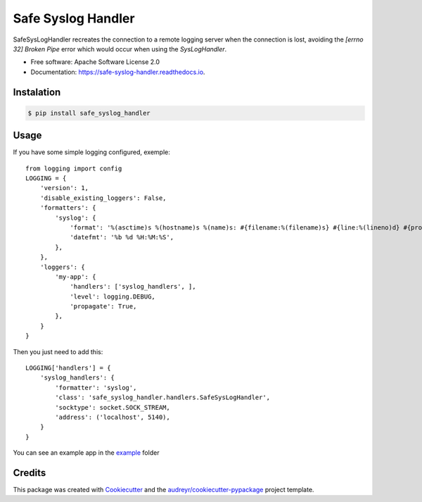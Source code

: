 ===============================
Safe Syslog Handler
===============================


.. image:: https://img.shields.io/pypi/v/safe_syslog_handler.svg
        :target: https://pypi.python.org/pypi/safe_syslog_handler

.. image:: https://img.shields.io/travis/intelie/safe_syslog_handler.svg
        :target: https://travis-ci.org/intelie/safe_syslog_handler

.. image:: https://readthedocs.org/projects/safe-syslog-handler/badge/?version=latest
        :target: https://safe-syslog-handler.readthedocs.io/en/latest/?badge=latest
        :alt: Documentation Status



SafeSysLogHandler recreates the connection to a remote logging server when the connection is lost, avoiding the `[errno 32] Broken Pipe` error which would occur when using the `SysLogHandler`.


* Free software: Apache Software License 2.0
* Documentation: https://safe-syslog-handler.readthedocs.io.

Instalation
-----------

.. code-block:: console

    $ pip install safe_syslog_handler



Usage
------


If you have some simple logging configured, exemple::

    from logging import config
    LOGGING = {
        'version': 1,
        'disable_existing_loggers': False,
        'formatters': {
            'syslog': {
                'format': '%(asctime)s %(hostname)s %(name)s: #{filename:%(filename)s} #{line:%(lineno)d} #{process:%(process)d} #{thread:%(thread)d} %(message)s\n',
                'datefmt': '%b %d %H:%M:%S',
            },
        },
        'loggers': {
            'my-app': {
                'handlers': ['syslog_handlers', ],
                'level': logging.DEBUG,
                'propagate': True,
            },
        }
    }


Then you just need to add this::

    LOGGING['handlers'] = {
        'syslog_handlers': {
            'formatter': 'syslog',
            'class': 'safe_syslog_handler.handlers.SafeSysLogHandler',
            'socktype': socket.SOCK_STREAM,
            'address': ('localhost', 5140),
        }
    }


You can see an example app in the example_ folder

Credits
---------

This package was created with Cookiecutter_ and the `audreyr/cookiecutter-pypackage`_ project template.

.. _Cookiecutter: https://github.com/audreyr/cookiecutter
.. _`audreyr/cookiecutter-pypackage`: https://github.com/audreyr/cookiecutter-pypackage
.. _example: https://github.com/intelie/safe_syslog_handler/tree/master/example


